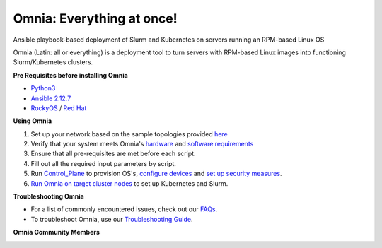 
Omnia: Everything at once!
----------------------------------

|Omnia version| |Downloads| |Last Commit| |Commits Since 1.4| |Contributors| |Forks| |License|

Ansible playbook-based deployment of Slurm and Kubernetes on servers running an RPM-based Linux OS

Omnia (Latin: all or everything) is a deployment tool to turn servers with RPM-based Linux images into functioning Slurm/Kubernetes clusters.

.. image:: docs/source/images/omnia-logo-transparent.png



**Pre Requisites before installing Omnia**

- `Python3 <https://www.python.org/>`_

- `Ansible 2.12.7 <https://www.ansible.com/>`_

- `RockyOS <https://rockylinux.org/>`_ / `Red Hat <https://www.redhat.com/en/enterprise-linux-8>`_



**Using Omnia**

1. Set up your network based on the sample topologies provided `here <NetworkTopologies/index.html>`_

2. Verify that your system meets Omnia's `hardware <SupportMatrix/Hardware/index.html>`_ and `software requirements <SupportMatrix/OperatingSystems/index.html>`_

3. Ensure that all pre-requisites are met before each script.

4. Fill out all the required input parameters by script.

5. Run `Control_Plane <RunningControlPlane/index.html>`_ to provision OS's, `configure devices <RunningControlPlane/configuredevices/index.html>`_ and `set up security measures <RunningControlPlane/security/index.html>`_.

6. `Run Omnia on target cluster nodes <RunningOmnia/index.html>`_ to set up Kubernetes and Slurm.


.. image:: docs/source/images/Omnia_Flow.png



**Troubleshooting Omnia**

* For a list of commonly encountered issues, check out our `FAQs <Troubleshooting/FAQ.html>`_.

* To troubleshoot Omnia, use our `Troubleshooting Guide <Troubleshooting/troubleshootingguide.html>`_.


**Omnia Community Members**

.. image:: https://download.logo.wine/logo/Dell_Technologies/Dell_Technologies-Logo.wine.png

.. image:: https://i.pcmag.com/imagery/articles/05PmkAe4XLJQ94pQo36E1uc-1..v1599074802.jpg

.. image:: https://www.shorttermprograms.com/images/cache/600_by_314/uploads/institution-logos/university-of-pisa.png

.. image:: https://1000logos.net/wp-content/uploads/2021/04/ASU-logo.png

.. image:: https://www.vizias.com/uploads/1/1/8/9/118906653/published/thick-blue-white-ring-letters-full.png

.. image:: https://user-images.githubusercontent.com/5414112/153955170-0a4b199a-54f0-42af-939c-03eac76881c0.png


.. |Omnia version| image:: https://img.shields.io/github/v/release/dellhpc/omnia?include_prereleases
.. |Downloads| image:: https://img.shields.io/github/downloads/dellhpc/omnia/total
.. |Last Commit| image:: https://img.shields.io/github/last-commit/dellhpc/omnia/devel
.. |Commits Since 1.4| image:: https://img.shields.io/github/commits-since/dellhpc/omnia/v1.3/devel
.. |Contributors| image:: https://img.shields.io/github/all-contributors/dellhpc/omnia
   :target: docs/CONTRIBUTORS.md
   :alt: Contributors
.. |Forks| image:: https://img.shields.io/github/forks/dellhpc/omnia
.. |License| image:: https://img.shields.io/github/license/dellhpc/omnia
   :target: LICENSE
   :alt: Repository License



